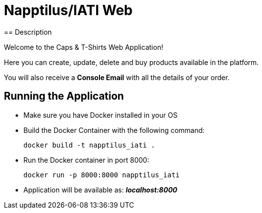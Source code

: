 = Napptilus/IATI Web
== Description

Welcome to the Caps & T-Shirts Web Application!

Here you can create, update, delete and buy products available in the platform.

You will also receive a *Console Email* with all the details of your order.

== Running the Application

* Make sure you have Docker installed in your OS

* Build the Docker Container with the following command:
[source] 
docker build -t napptilus_iati .

* Run the Docker container in port 8000:
[source]
docker run -p 8000:8000 napptilus_iati

* Application will be available as: *_localhost:8000_*


